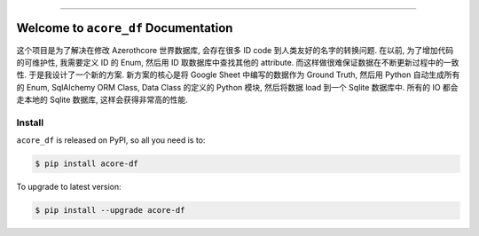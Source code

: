 
.. image:: https://readthedocs.org/projects/acore-df/badge/?version=latest
    :target: https://acore-df.readthedocs.io/en/latest/
    :alt: Documentation Status

.. image:: https://github.com/MacHu-GWU/acore_df-project/actions/workflows/main.yml/badge.svg
    :target: https://github.com/MacHu-GWU/acore_df-project/actions?query=workflow:CI

.. image:: https://codecov.io/gh/MacHu-GWU/acore_df-project/branch/main/graph/badge.svg
    :target: https://codecov.io/gh/MacHu-GWU/acore_df-project

.. image:: https://img.shields.io/pypi/v/acore-df.svg
    :target: https://pypi.python.org/pypi/acore-df

.. image:: https://img.shields.io/pypi/l/acore-df.svg
    :target: https://pypi.python.org/pypi/acore-df

.. image:: https://img.shields.io/pypi/pyversions/acore-df.svg
    :target: https://pypi.python.org/pypi/acore-df

.. image:: https://img.shields.io/badge/Release_History!--None.svg?style=social
    :target: https://github.com/MacHu-GWU/acore_df-project/blob/main/release-history.rst

.. image:: https://img.shields.io/badge/STAR_Me_on_GitHub!--None.svg?style=social
    :target: https://github.com/MacHu-GWU/acore_df-project

------

.. image:: https://img.shields.io/badge/Link-Document-blue.svg
    :target: https://acore-df.readthedocs.io/en/latest/

.. image:: https://img.shields.io/badge/Link-API-blue.svg
    :target: https://acore-df.readthedocs.io/en/latest/py-modindex.html

.. image:: https://img.shields.io/badge/Link-Install-blue.svg
    :target: `install`_

.. image:: https://img.shields.io/badge/Link-GitHub-blue.svg
    :target: https://github.com/MacHu-GWU/acore_df-project

.. image:: https://img.shields.io/badge/Link-Submit_Issue-blue.svg
    :target: https://github.com/MacHu-GWU/acore_df-project/issues

.. image:: https://img.shields.io/badge/Link-Request_Feature-blue.svg
    :target: https://github.com/MacHu-GWU/acore_df-project/issues

.. image:: https://img.shields.io/badge/Link-Download-blue.svg
    :target: https://pypi.org/pypi/acore-df#files


Welcome to ``acore_df`` Documentation
==============================================================================
.. image:: https://acore-df.readthedocs.io/en/latest/_static/acore_df-logo.png
    :target: https://acore-df.readthedocs.io/en/latest/

这个项目是为了解决在修改 Azerothcore 世界数据库, 会存在很多 ID code 到人类友好的名字的转换问题. 在以前, 为了增加代码的可维护性, 我需要定义 ID 的 Enum, 然后用 ID 取数据库中查找其他的 attribute. 而这样做很难保证数据在不断更新过程中的一致性. 于是我设计了一个新的方案. 新方案的核心是将 Google Sheet 中编写的数据作为 Ground Truth, 然后用 Python 自动生成所有的 Enum, SqlAlchemy ORM Class, Data Class 的定义的 Python 模块, 然后将数据 load 到一个 Sqlite 数据库中. 所有的 IO 都会走本地的 Sqlite 数据库, 这样会获得非常高的性能.


.. _install:

Install
------------------------------------------------------------------------------

``acore_df`` is released on PyPI, so all you need is to:

.. code-block:: console

    $ pip install acore-df

To upgrade to latest version:

.. code-block:: console

    $ pip install --upgrade acore-df
